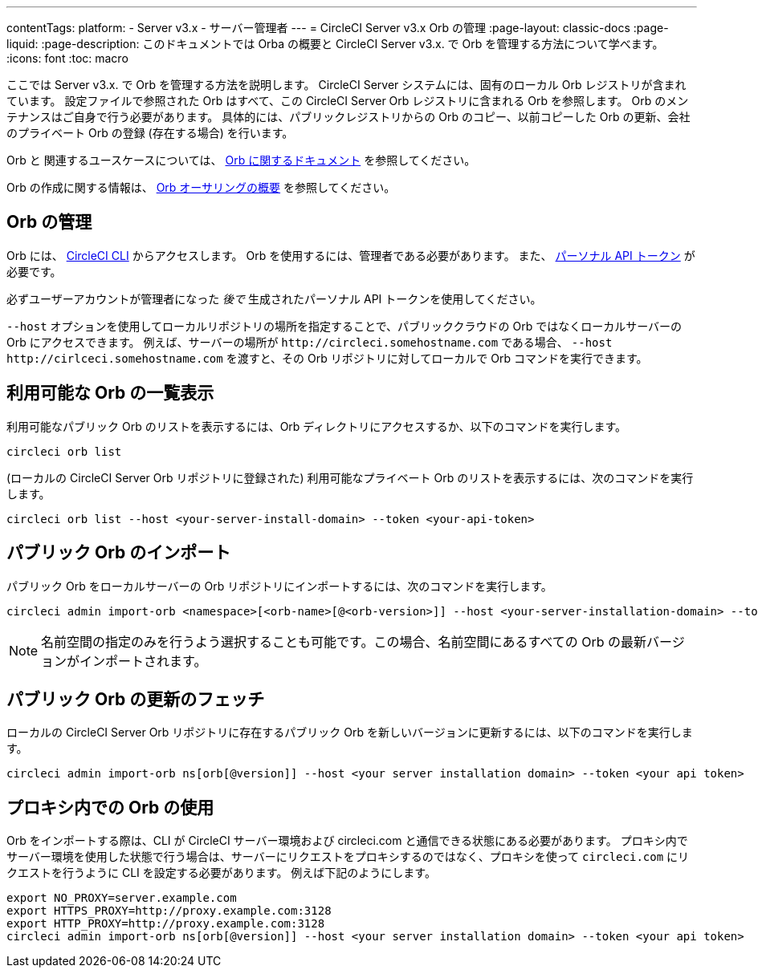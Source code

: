 ---

contentTags:
  platform:
  - Server v3.x
  - サーバー管理者
---
= CircleCI Server v3.x Orb の管理
:page-layout: classic-docs
:page-liquid:
:page-description: このドキュメントでは Orba の概要と CircleCI Server v3.x. で Orb を管理する方法について学べます。
:icons: font
:toc: macro

:toc-title:

ここでは Server v3.x. で Orb を管理する方法を説明します。 CircleCI Server システムには、固有のローカル Orb レジストリが含まれています。 設定ファイルで参照された Orb はすべて、この CircleCI Server Orb レジストリに含まれる Orb を参照します。 Orb のメンテナンスはご自身で行う必要があります。 具体的には、パブリックレジストリからの Orb のコピー、以前コピーした Orb の更新、会社のプライベート Orb の登録 (存在する場合) を行います。

Orb と 関連するユースケースについては、 https://circleci.com/docs/ja/orb-intro/#quick-start[Orb に関するドキュメント] を参照してください。


Orb の作成に関する情報は、 https://circleci.com/docs/ja/orb-author-intro/[Orb オーサリングの概要] を参照してください。

toc::[]

== Orb の管理

Orb には、 https://circleci.com/docs/ja/local-cli/[CircleCI CLI] からアクセスします。 Orb を使用するには、管理者である必要があります。 また、 https://circleci.com/docs/ja/managing-api-tokens/[パーソナル API トークン] が必要です。

必ずユーザーアカウントが管理者になった _後で_ 生成されたパーソナル API トークンを使用してください。

`--host` オプションを使用してローカルリポジトリの場所を指定することで、パブリッククラウドの Orb ではなくローカルサーバーの Orb にアクセスできます。 例えば、サーバーの場所が `\http://circleci.somehostname.com` である場合、 `--host \http://cirlceci.somehostname.com` を渡すと、その Orb リポジトリに対してローカルで Orb コマンドを実行できます。

== 利用可能な Orb の一覧表示

利用可能なパブリック Orb のリストを表示するには、Orb ディレクトリにアクセスするか、以下のコマンドを実行します。

```bash
circleci orb list
```

(ローカルの CircleCI Server Orb リポジトリに登録された) 利用可能なプライベート Orb のリストを表示するには、次のコマンドを実行します。

```bash
circleci orb list --host <your-server-install-domain> --token <your-api-token>
```

== パブリック Orb のインポート

パブリック Orb をローカルサーバーの Orb リポジトリにインポートするには、次のコマンドを実行します。

```bash
circleci admin import-orb <namespace>[<orb-name>[@<orb-version>]] --host <your-server-installation-domain> --token <your-api-token>
```

NOTE: 名前空間の指定のみを行うよう選択することも可能です。この場合、名前空間にあるすべての Orb の最新バージョンがインポートされます。

== パブリック Orb の更新のフェッチ

ローカルの CircleCI Server Orb リポジトリに存在するパブリック Orb を新しいバージョンに更新するには、以下のコマンドを実行します。

```bash
circleci admin import-orb ns[orb[@version]] --host <your server installation domain> --token <your api token>
```

== プロキシ内での Orb の使用

Orb をインポートする際は、CLI が CircleCI サーバー環境および circleci.com と通信できる状態にある必要があります。 プロキシ内でサーバー環境を使用した状態で行う場合は、サーバーにリクエストをプロキシするのではなく、プロキシを使って `circleci.com` にリクエストを行うように CLI を設定する必要があります。 例えば下記のようにします。

```bash
export NO_PROXY=server.example.com
export HTTPS_PROXY=http://proxy.example.com:3128
export HTTP_PROXY=http://proxy.example.com:3128
circleci admin import-orb ns[orb[@version]] --host <your server installation domain> --token <your api token>
```